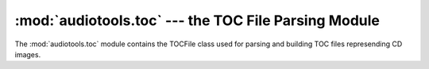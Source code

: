 :mod:`audiotools.toc` --- the TOC File Parsing Module
=====================================================

.. module:: audiotools.toc
   :synopsis: a Module for Parsing and Building CD TOC Files.



The :mod:`audiotools.toc` module contains the TOCFile class
used for parsing and building TOC files represending CD images.

